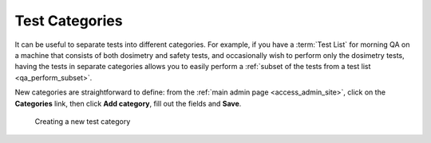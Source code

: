 .. _qa_categories:

Test Categories
===============

It can be useful to separate tests into different categories. For example, if
you have a :term:`Test List` for morning QA on a machine that consists of both
dosimetry and safety tests, and occasionally wish to perform only the dosimetry
tests, having the tests in separate categories allows you to easily perform a
:ref:`subset of the tests from a test list <qa_perform_subset>`.

New categories are straightforward to define: from the :ref:`main admin page
<access_admin_site>`, click on the **Categories** link, then click **Add
category**, fill out the fields and **Save**.

.. figure:: images/category.png
   :alt: Creating a new test category

   Creating a new test category
